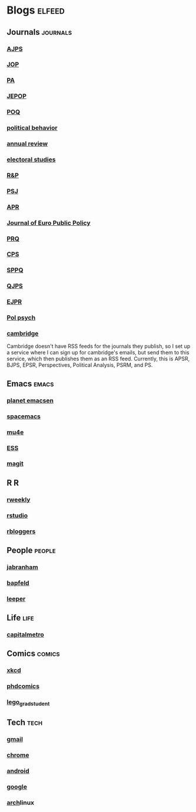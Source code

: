 * Blogs                                                              :elfeed:
** Journals                                                        :journals:
*** [[http://onlinelibrary.wiley.com/rss/journal/10.1111/(ISSN)1540-5907][AJPS]]
*** [[http://www.journals.uchicago.edu/action/showFeed?type=etoc&feed=rss&jc=jop][JOP]]
*** [[http://pan.oxfordjournals.org/rss/current.xml][PA]]
*** [[http://www.tandfonline.com/action/showFeed?type=etoc&feed=rss&jc=fbep20][JEPOP]]
*** [[http://poq.oxfordjournals.org/rss/current.xml][POQ]]
*** [[http://link.springer.com/search.rss?facet-content-type=Article&facet-journal-id=11109&channel-name=Political+Behavior][political behavior]]
*** [[http://www.annualreviews.org/action/showFeed?ui=0&mi=7m9ixw&ai=rx&jc=polisci&type=etoc&feed=rss][annual review]]
*** [[http://rss.sciencedirect.com/publication/science/02613794][electoral studies]]
*** [[http://rap.sagepub.com/rss/current.xml][R&P]]
*** [[http://onlinelibrary.wiley.com/rss/journal/10.1111/(ISSN)1541-0072][PSJ]]
*** [[http://apr.sagepub.com/rss/current.xml][APR]]
*** [[http://www.tandfonline.com/action/showFeed?type=etoc&feed=rss&jc=rjpp20][Journal of Euro Public Policy]]
*** [[http://prq.sagepub.com/rss/current.xml][PRQ]]
*** [[http://cps.sagepub.com/rss/][CPS]]
*** [[http://spa.sagepub.com/rss/current.xml][SPPQ]]
*** [[http://www.nowpublishers.com/feed/QJPS][QJPS]]
*** [[http://onlinelibrary.wiley.com/rss/journal/10.1111/(ISSN)1475-6765][EJPR]]
*** [[http://onlinelibrary.wiley.com/rss/journal/10.1111/(ISSN)1467-9221][Pol psych]]
*** [[https://zapier.com/engine/rss/1846337/alex/][cambridge]]
    Cambridge doesn't have RSS feeds for the journals they publish, so
    I set up a service where I can sign up for cambridge's emails, but
    send them to this service, which then publishes them as an RSS
    feed. Currently, this is APSR, BJPS, EPSR, Perspectives, Political
    Analysis, PSRM, and PS.
** Emacs                                                              :emacs:
*** [[http://planet.emacsen.org/atom.xml][planet emacsen]]
*** [[https://github.com/syl20bnr/spacemacs/releases.atom][spacemacs]]
*** [[https://github.com/djcb/mu/releases.atom][mu4e]]
*** [[https://github.com/emacs-ess/ESS/releases.atom][ESS]]
*** [[https://github.com/magit/magit/releases.atom][magit]]
** R                                                                      :R:
*** [[https://rweekly.org/atom.xml][rweekly]]
*** [[https://blog.rstudio.org/feed/][rstudio]]
*** [[http://feeds.feedburner.com/RBloggers?format=xml][rbloggers]]
** People                                                            :people:
*** [[http://jabranham.com/feed.xml][jabranham]]
*** [[http://brendanapfeld.com/atom.xml][bapfeld]]
*** [[http://thomasleeper.com/feed.xml][leeper]]
** Life                                                                :life:
*** [[http://feeds.feedburner.com/CapitalMetroblog][capitalmetro]]
** Comics                                                            :comics:
*** [[http://xkcd.com/atom.xml][xkcd]]
*** [[http://www.phdcomics.com/gradfeed.php][phdcomics]]
*** [[http://legogradstudent.tumblr.com/rss][lego_grad_student]]
** Tech                                                                :tech:
*** [[http://feeds.feedburner.com/OfficialGmailBlog][gmail]]                                                            
*** [[http://feeds2.feedburner.com/blogspot/Egta][chrome]]
*** [[http://feeds.feedburner.com/OfficialAndroidBlog][android]]
*** [[http://feeds.feedburner.com/blogspot/MKuf][google]]
*** [[https://www.archlinux.org/feeds/news/][arch]]linux
